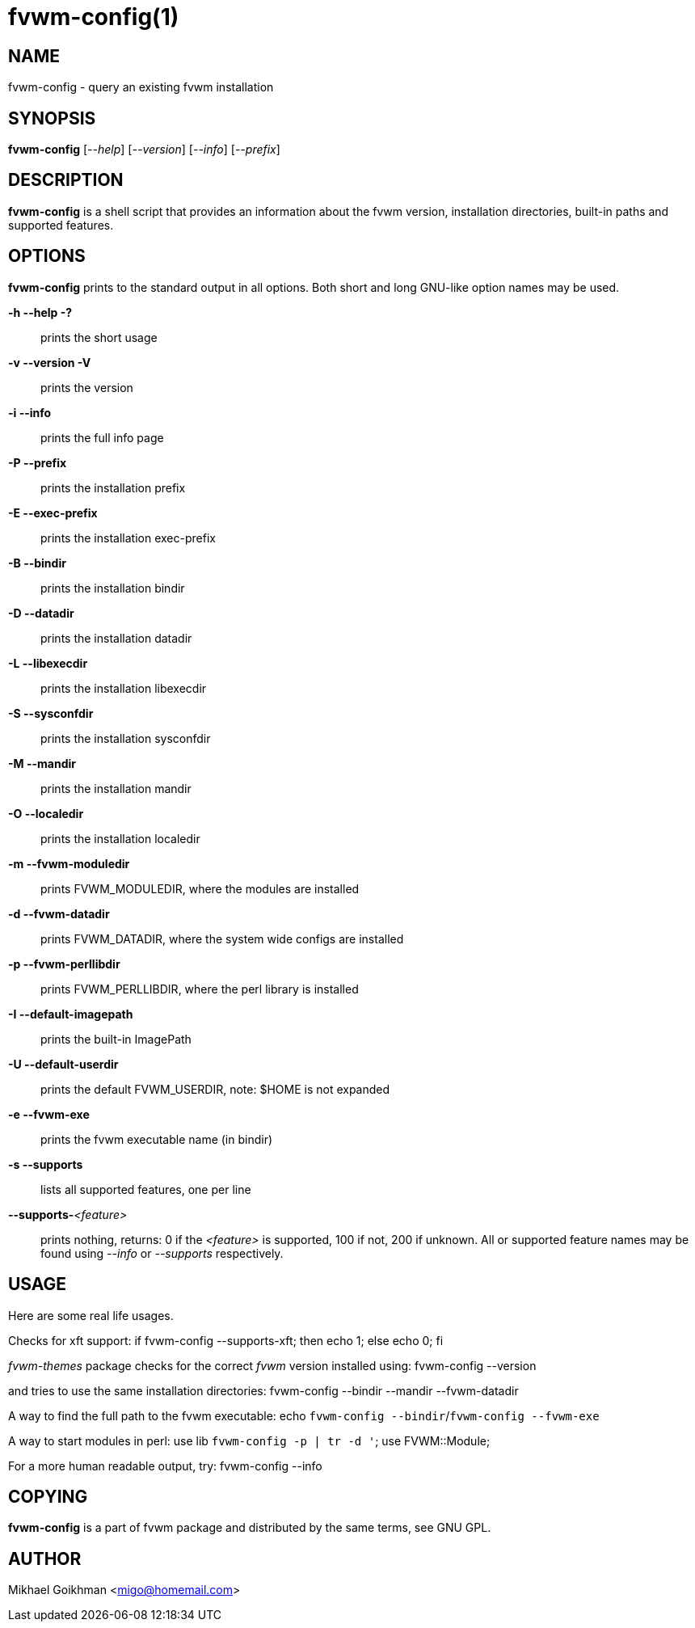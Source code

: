 = fvwm-config(1)

== NAME

fvwm-config - query an existing fvwm installation

== SYNOPSIS

*fvwm-config* [_--help_] [_--version_] [_--info_] [_--prefix_]
[_--exec-prefix_] [_--bindir_] [_--datadir_] [_--libexecdir_]
[_--sysconfdir_] [_--mandir_] [_--localedir_] [_--fvwm-moduledir_]
[_--fvwm-datadir_] [_--fvwm-perllibdir_] [_--default-imagepath_]
[_--default-userdir_] [_--fvwm-exe_] [_--supports_]
[_--supports-<feature>_]

== DESCRIPTION

*fvwm-config* is a shell script that provides an information about the
fvwm version, installation directories, built-in paths and supported
features.

== OPTIONS

*fvwm-config* prints to the standard output in all options. Both short
and long GNU-like option names may be used.

*-h --help -?*::
  prints the short usage
*-v --version -V*::
  prints the version
*-i --info*::
  prints the full info page
*-P --prefix*::
  prints the installation prefix
*-E --exec-prefix*::
  prints the installation exec-prefix
*-B --bindir*::
  prints the installation bindir
*-D --datadir*::
  prints the installation datadir
*-L --libexecdir*::
  prints the installation libexecdir
*-S --sysconfdir*::
  prints the installation sysconfdir
*-M --mandir*::
  prints the installation mandir
*-O --localedir*::
  prints the installation localedir
*-m --fvwm-moduledir*::
  prints FVWM_MODULEDIR, where the modules are installed
*-d --fvwm-datadir*::
  prints FVWM_DATADIR, where the system wide configs are installed
*-p --fvwm-perllibdir*::
  prints FVWM_PERLLIBDIR, where the perl library is installed
*-I --default-imagepath*::
  prints the built-in ImagePath
*-U --default-userdir*::
  prints the default FVWM_USERDIR, note: $HOME is not expanded
*-e --fvwm-exe*::
  prints the fvwm executable name (in bindir)
*-s --supports*::
  lists all supported features, one per line
**--supports-**__<feature>__::
  prints nothing, returns: 0 if the _<feature>_ is supported, 100 if
  not, 200 if unknown. All or supported feature names may be found using
  _--info_ or _--supports_ respectively.

== USAGE

Here are some real life usages.

Checks for xft support: if fvwm-config --supports-xft; then echo 1; else
echo 0; fi

_fvwm-themes_ package checks for the correct _fvwm_ version installed
using: fvwm-config --version

and tries to use the same installation directories: fvwm-config --bindir
--mandir --fvwm-datadir

A way to find the full path to the fvwm executable: echo `fvwm-config
--bindir`/`fvwm-config --fvwm-exe`

A way to start modules in perl: use lib `fvwm-config -p | tr -d '`; use
FVWM::Module;

For a more human readable output, try: fvwm-config --info

== COPYING

*fvwm-config* is a part of fvwm package and distributed by the same
terms, see GNU GPL.

== AUTHOR

Mikhael Goikhman <migo@homemail.com>
